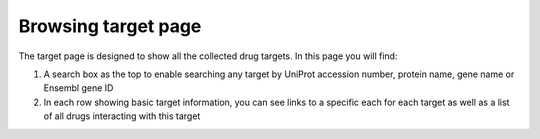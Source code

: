 Browsing target page
=====================

The target page is designed to show all the collected drug targets. In this page you will find:

1.  A search box as the top to enable searching any target by UniProt accession number, protein name, gene name or Ensembl gene ID
2.  In each row showing basic target information, you can see links to a specific each for each target as well as a list of all drugs interacting with this target
